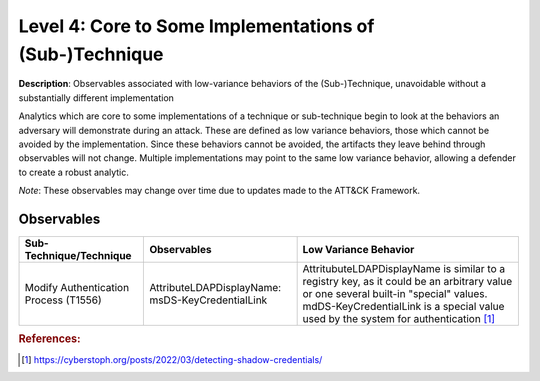 .. _Some Implementations:

--------------------------------------------------------
Level 4: Core to Some Implementations of (Sub-)Technique
--------------------------------------------------------

**Description**: Observables associated with low-variance behaviors of the (Sub-)Technique, unavoidable without a substantially different implementation

Analytics which are core to some implementations of a technique or sub-technique begin to look at the behaviors an adversary will demonstrate during an attack. These are defined as low variance behaviors, those which cannot be avoided by the implementation. Since these behaviors cannot be avoided, the artifacts they leave behind through observables will not change. Multiple implementations may point to the same low variance behavior, allowing a defender to create a robust analytic.

*Note*: These observables may change over time due to updates made to the ATT&CK Framework. 

Observables
^^^^^^^^^^^
+-------------------------------+---------------------------------------------------+------------------------------------+
| Sub-Technique/Technique       | Observables                                       | Low Variance Behavior              |
+===============================+===================================================+====================================+
| Modify Authentication         |  AttributeLDAPDisplayName: msDS-KeyCredentialLink | AttritubuteLDAPDisplayName is      |
| Process (T1556)               |                                                   | similar to a registry key, as it   |
|                               |                                                   | could be an arbitrary value or one |
|                               |                                                   | several built-in "special" values. |
|                               |                                                   | mdDS-KeyCredentialLink is a special|
|                               |                                                   | value used by the system for       |
|                               |                                                   | authentication [#f1]_              |
+-------------------------------+---------------------------------------------------+------------------------------------+

.. rubric:: References:

.. [#f1] https://cyberstoph.org/posts/2022/03/detecting-shadow-credentials/